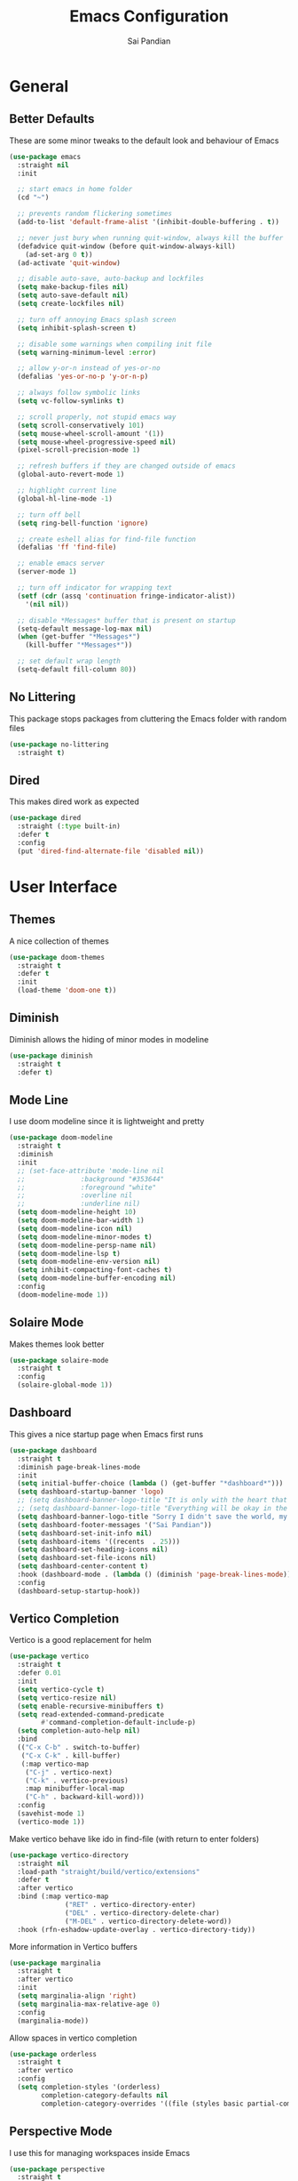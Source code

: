 #+TITLE: Emacs Configuration
#+AUTHOR: Sai Pandian
#+EMAIL: saipandian97@gmail.com
#+STARTUP: content

* General
** Better Defaults
These are some minor tweaks to the default look and behaviour of Emacs
#+begin_src emacs-lisp
(use-package emacs
  :straight nil
  :init

  ;; start emacs in home folder
  (cd "~")

  ;; prevents random flickering sometimes
  (add-to-list 'default-frame-alist '(inhibit-double-buffering . t))

  ;; never just bury when running quit-window, always kill the buffer
  (defadvice quit-window (before quit-window-always-kill)
    (ad-set-arg 0 t))
  (ad-activate 'quit-window)

  ;; disable auto-save, auto-backup and lockfiles
  (setq make-backup-files nil)
  (setq auto-save-default nil)
  (setq create-lockfiles nil)

  ;; turn off annoying Emacs splash screen
  (setq inhibit-splash-screen t)

  ;; disable some warnings when compiling init file
  (setq warning-minimum-level :error)

  ;; allow y-or-n instead of yes-or-no
  (defalias 'yes-or-no-p 'y-or-n-p)

  ;; always follow symbolic links
  (setq vc-follow-symlinks t)

  ;; scroll properly, not stupid emacs way
  (setq scroll-conservatively 101)
  (setq mouse-wheel-scroll-amount '(1))
  (setq mouse-wheel-progressive-speed nil)
  (pixel-scroll-precision-mode 1)

  ;; refresh buffers if they are changed outside of emacs
  (global-auto-revert-mode 1)

  ;; highlight current line
  (global-hl-line-mode -1)

  ;; turn off bell
  (setq ring-bell-function 'ignore)

  ;; create eshell alias for find-file function
  (defalias 'ff 'find-file)

  ;; enable emacs server
  (server-mode 1)

  ;; turn off indicator for wrapping text
  (setf (cdr (assq 'continuation fringe-indicator-alist))
	'(nil nil))
  
  ;; disable *Messages* buffer that is present on startup
  (setq-default message-log-max nil)
  (when (get-buffer "*Messages*")
    (kill-buffer "*Messages*"))

  ;; set default wrap length
  (setq-default fill-column 80))
#+end_src

** No Littering
This package stops packages from cluttering the Emacs folder with random files
#+begin_src emacs-lisp
(use-package no-littering
  :straight t)
#+end_src

** Dired
This makes dired work as expected
#+begin_src emacs-lisp
(use-package dired
  :straight (:type built-in)
  :defer t
  :config
  (put 'dired-find-alternate-file 'disabled nil))
#+end_src

* User Interface
** Themes
A nice collection of themes
#+begin_src emacs-lisp
(use-package doom-themes
  :straight t
  :defer t
  :init
  (load-theme 'doom-one t))
#+end_src

** Diminish
Diminish allows the hiding of minor modes in modeline
#+begin_src emacs-lisp
(use-package diminish
  :straight t
  :defer t)
#+end_src

** Mode Line
I use doom modeline since it is lightweight and pretty
#+begin_src emacs-lisp
(use-package doom-modeline
  :straight t
  :diminish
  :init
  ;; (set-face-attribute 'mode-line nil
  ;; 		      :background "#353644"
  ;; 		      :foreground "white"
  ;; 		      :overline nil
  ;; 		      :underline nil)
  (setq doom-modeline-height 10)
  (setq doom-modeline-bar-width 1)
  (setq doom-modeline-icon nil)
  (setq doom-modeline-minor-modes t)
  (setq doom-modeline-persp-name nil)
  (setq doom-modeline-lsp t)
  (setq doom-modeline-env-version nil)
  (setq inhibit-compacting-font-caches t)
  (setq doom-modeline-buffer-encoding nil)
  :config
  (doom-modeline-mode 1))
#+end_src

** Solaire Mode
Makes themes look better
#+begin_src emacs-lisp
(use-package solaire-mode
  :straight t
  :config
  (solaire-global-mode 1))
#+end_src

** Dashboard
This gives a nice startup page when Emacs first runs
#+begin_src emacs-lisp
(use-package dashboard
  :straight t
  :diminish page-break-lines-mode
  :init
  (setq initial-buffer-choice (lambda () (get-buffer "*dashboard*")))
  (setq dashboard-startup-banner 'logo)
  ;; (setq dashboard-banner-logo-title "It is only with the heart that one can see rightly; what is essential is invisible to the eye.")
  ;; (setq dashboard-banner-logo-title "Everything will be okay in the end; if it's not okay, it's not the end")
  (setq dashboard-banner-logo-title "Sorry I didn't save the world, my friend; I was too busy building mine again")
  (setq dashboard-footer-messages '("Sai Pandian"))
  (setq dashboard-set-init-info nil)
  (setq dashboard-items '((recents  . 25)))
  (setq dashboard-set-heading-icons nil)
  (setq dashboard-set-file-icons nil)
  (setq dashboard-center-content t)
  :hook (dashboard-mode . (lambda () (diminish 'page-break-lines-mode)))
  :config
  (dashboard-setup-startup-hook))
#+end_src

** Vertico Completion
Vertico is a good replacement for helm
#+begin_src emacs-lisp
(use-package vertico
  :straight t
  :defer 0.01
  :init
  (setq vertico-cycle t)
  (setq vertico-resize nil)
  (setq enable-recursive-minibuffers t)
  (setq read-extended-command-predicate
        #'command-completion-default-include-p)
  (setq completion-auto-help nil)
  :bind
  (("C-x C-b" . switch-to-buffer)
   ("C-x C-k" . kill-buffer)
   (:map vertico-map
	("C-j" . vertico-next)
	("C-k" . vertico-previous)
	:map minibuffer-local-map
	("C-h" . backward-kill-word)))
  :config
  (savehist-mode 1)
  (vertico-mode 1))
#+end_src

Make vertico behave like ido in find-file (with return to enter folders)
#+begin_src emacs-lisp
(use-package vertico-directory
  :straight nil
  :load-path "straight/build/vertico/extensions"
  :defer t
  :after vertico
  :bind (:map vertico-map
              ("RET" . vertico-directory-enter)
              ("DEL" . vertico-directory-delete-char)
              ("M-DEL" . vertico-directory-delete-word))
  :hook (rfn-eshadow-update-overlay . vertico-directory-tidy))
#+end_src

More information in Vertico buffers
#+begin_src emacs-lisp
(use-package marginalia
  :straight t
  :after vertico
  :init
  (setq marginalia-align 'right)
  (setq marginalia-max-relative-age 0)
  :config
  (marginalia-mode))
#+end_src

Allow spaces in vertico completion
#+begin_src emacs-lisp
(use-package orderless
  :straight t
  :after vertico
  :config
  (setq completion-styles '(orderless)
        completion-category-defaults nil
        completion-category-overrides '((file (styles basic partial-completion)))))
#+end_src

** Perspective Mode
I use this for managing workspaces inside Emacs
#+begin_src emacs-lisp
(use-package perspective
  :straight t
  :defer 0.01
  :bind
  (("C-x C-i" . persp-ibuffer)
   ("C-x x h" . persp-prev)
   ("C-x x l" . persp-next)
   ("C-x x s" . persp-switch)
   ("C-x x i" . persp-import)
   ("C-x x r" . persp-rename)
   ("C-x x C-l" . persp-state-load)
   ("C-x x C-s" . persp-state-save))
  :init
  ;; (custom-set-faces '(persp-selected-face ((t (:foreground "#FD7CC5")))))
  (setq persp-suppress-no-prefix-key-warning t)
  :config
  (use-package ibuffer :straight (:type built-in))
  (persp-mode 1))
#+end_src

* Key Bindings
** Evil
I am an ex-vim user so I use evil for my editing
#+begin_src emacs-lisp
(use-package evil
  :straight t
  :defer 0.01
  :init
  (setq evil-want-integration t) ;; This is optional since it's already set to t by default.
  (setq evil-want-keybinding nil)
  (setq evil-insert-state-message nil)
  (setq evil-visual-state-message nil)
  (setq evil-mode-line-format '(before . mode-line-front-space))
  (setq evil-normal-state-tag "NORMAL")
  (setq evil-insert-state-tag "INSERT")
  (setq evil-visual-state-tag "VISUAL")
  (setq evil-operator-state-tag "OPERATOR")
  (setq evil-motion-state-tag "MOTION")
  (setq evil-emacs-state-tag "EMACS")
  (setq evil-want-C-i-jump nil)
  (define-key key-translation-map (kbd "ESC") (kbd "C-g")) ;; make esc all-powerful
  :bind (("C-c h" . evil-window-left)
	     ("C-c j" . evil-window-down)
	     ("C-c k" . evil-window-up)
	     ("C-c l" . evil-window-right)
	     ("C-c H" . evil-window-move-far-left)
	     ("C-c J" . evil-window-move-very-bottom)
	     ("C-c K" . evil-window-move-very-top)
	     ("C-c L" . evil-window-move-far-right)
	     ("M-p"   . (lambda () (interactive) (yank-pop)))
	     (:map evil-insert-state-map ("C-k" . nil)))
  :config
  (evil-set-undo-system 'undo-redo)
  (evil-mode 1))
#+end_src

Evil collection fixes evil-mode in a lot of places
#+begin_src emacs-lisp
(use-package evil-collection
  :straight t
  :after evil
  :diminish evil-collection-unimpaired-mode
  :config
  (evil-collection-init)
  ;; need to refresh dashboard so evil bindings work in it
  (dashboard-refresh-buffer))
#+end_src

Port of vim commentary plugin
#+begin_src emacs-lisp
(use-package evil-commentary
  :straight t
  :after evil
  :diminish
  :config
  (evil-commentary-mode 1))
#+end_src

Port of vim surround plugin
#+begin_src emacs-lisp
(use-package evil-surround
  :straight t
  :after evil
  :config
  (global-evil-surround-mode 1))
#+end_src

** General
#+begin_src emacs-lisp
(use-package general
  :straight t
  :defer 0.01
  :config
  (general-override-mode))
#+end_src

** Which Key
Which key is useful for discoverability
#+begin_src emacs-lisp
(use-package which-key
  :straight t
  :defer 0.01
  :diminish
  :init
  (setq which-key-idle-delay 1)
  (setq which-key-idle-secondary-delay 0)
  :config
  (which-key-mode))
#+end_src

* Shells
** Exec Path From Shell
This simply gets the shell variable and path from default shell
#+begin_src emacs-lisp
(when (memq window-system '(mac ns x))
  (use-package exec-path-from-shell
    :straight t
    :defer 0.01
    :init
    (setq exec-path-from-shell-check-startup-files nil)
    :config
    (exec-path-from-shell-initialize)))
#+end_src

** Terminals
I use vterm as my terminal because it is a lot better than ansi-term. You will
need to have some dependencies installed for this, which can be done in mac with: 
brew install cmake libtool libvterm
#+begin_src emacs-lisp
(use-package vterm
  :straight t
  :defer t)
#+end_src

Multi-Vterm lets me manage multiple vterm buffers easily
#+begin_src emacs-lisp
(use-package multi-vterm
  :straight t
  :defer t
  :init
  (setq multi-vterm-buffer-name "vterm")
  :bind (("C-c t t" . multi-vterm)
	   ("C-c t e" . eshell)))
#+end_src

* Writing & Org
** Org Mode
I use org mode extensively so this is quite a long section...
#+begin_src emacs-lisp
(use-package org
  :straight t
  :defer t
  :diminish auto-fill-function visual-line-mode
  :hook ((org-mode . auto-fill-mode)
         (org-mode . visual-line-mode)
         (org-mode . display-line-numbers-mode)
	 (org-mode . show-paren-mode)
	 (org-mode . (lambda () (diminish 'org-indent-mode)))
	 (org-mode . electric-pair-mode)
	 (org-mode . (lambda ()
	               (setq-local electric-pair-inhibit-predicate
	          		   `(lambda (c)
	          		      (if (char-equal c ?<) t (,electric-pair-inhibit-predicate c)))))))
  
  :bind (("C-c a" . org-agenda)
         ("C-c c" . org-capture)
         ("C-c f f" . my/list-org-files))
  
  :init

  ;; agenda files, refile targets and drawer targets
  (setq org-agenda-files '("~/Dropbox/Org"))
  (setq org-refile-targets '((org-agenda-files :maxlevel . 1)))
  (setq org-log-into-drawer "LOGBOOK")

  ;; make custom function that refreshes org files
  (defun my/refresh-org-files ()
    (interactive)
    (setq org-agenda-files '("~/Dropbox/Org"))
    (setq org-refile-targets '((org-agenda-files :maxlevel . 1))))

  ;; make custom function to list all org files 
  (defun my/list-org-files ()
    (interactive)
    (let ((default-directory "~/Dropbox/Org/"))
      (call-interactively 'find-file)))

  ;; some general settings
  (setq org-outline-path-complete-in-steps nil)
  (setq org-refile-use-outline-path 'file)
  (setq org-refile-allow-creating-parent-nodes 'confirm)
  (setq org-hide-leading-stars nil)
  (setq org-startup-indented t)
  (setq org-hide-emphasis-markers t)
  (setq org-confirm-babel-evaluate nil)
  (setq org-src-fontify-natively t)
  (setq org-edit-src-content-indentation 0)
  (setq org-src-tab-acts-natively t)
  (setq org-agenda-default-appointment-duration 30)
  (setq org-log-done 'time)
  (setq org-ellipsis " ⌄")
  (setq org-export-with-smart-quotes t)

  (setq org-todo-keywords
        '((sequence "TODO" "WAIT" "SOMEDAY" "|" "DONE" "CANCELLED")))

  :config

  ;; better looking org-agenda
  (setq org-agenda-custom-commands
	'(("n" "All Agenda Items"
	   (
	    (agenda)
	    (todo "TODO")
	    (todo "WAIT")
	    (todo "SOMEDAY")
	    ))))
  (setq org-agenda-prefix-format
	(quote
	 ((agenda . "%-20c%?-13t% s")
          (timeline . "% s")
          (todo . "%-20:c ")
          (tags . "%-20c")
          (search . "%-20c"))))

  ;; evil bindings for org-agenda
  (eval-after-load 'org-agenda
    '(progn
       (evil-set-initial-state 'org-agenda-mode 'normal)
       (evil-define-key 'normal org-agenda-mode-map
	 (kbd "<RET>") 'org-agenda-switch-to
	 (kbd "\t") 'org-agenda-goto
	 "q" 'org-agenda-quit
	 "r" 'org-agenda-redo
	 "gr" 'org-agenda-redo
	 "f" 'org-agenda-later
	 "b" 'org-agenda-earlier
	 )))

  ;; org babel stuff
  (org-babel-do-load-languages 
   'org-babel-load-languages 
   '((emacs-lisp . t)
     (python     . t)))

  ;; hook goes here since org-babel-after-execute-hook is not available prior to loading org mode package
  (add-hook 'org-babel-after-execute-hook 'org-redisplay-inline-images)
  (add-to-list 'org-modules 'org-tempo t)
  (add-to-list 'org-modules 'org-habit t))
#+end_src

** Org Superstar
This enables nice looking icons in org-headings
#+begin_src emacs-lisp
(use-package org-superstar
  :straight t
  :defer t
  :init
  (setq org-superstar-configure-like-org-bullets t)
  :hook (org-mode . org-superstar-mode))
#+end_src

** Org Capture Templates
Some capture templates that suit my workflow
#+begin_src emacs-lisp
(setq org-capture-templates
      '(
	
	("t" "Task" entry (file+headline "~/Dropbox/Org/Inbox.org" "Tasks")
	 "** TODO %?" :kill-buffer t)
	
	("e" "Event" entry (file+headline "~/Dropbox/Org/Inbox.org" "Events")
	 "** %?\n%^T" :kill-buffer t)
	
	("n" "Note" entry (file+headline "~/Dropbox/Org/Inbox.org" "Notes")
	 "** %?" :kill-buffer t)
	
	))
#+end_src

** Org Roam
Org Roam is a great package akin to something like Obsidian.md and is very
useful for building a personal Wiki
#+begin_src emacs-lisp
(use-package org-roam
  :straight t
  :defer t
  :init

  (setq org-roam-v2-ack t)
  (setq org-roam-directory "~/Dropbox/Org/Wiki")

  ;; org-roam links buffer config
  (add-to-list 'display-buffer-alist
               '("\\*org-roam\\*"
                 (display-buffer-in-direction)
                 (direction . right)
                 (window-width . 0.33)
                 (window-height . fit-window-to-buffer)))

  ;; allows creating of new note without emacs then opening the note
  (defun org-roam-node-insert-immediate (arg &rest args)
    (interactive "P")
    (let ((args (cons arg args))
          (org-roam-capture-templates (list (append (car org-roam-capture-templates)
                                                    '(:immediate-finish t)))))
      (apply #'org-roam-node-insert args)))

  ;; change default capture template
  (setq org-roam-capture-templates
	'(("d" "default" plain
	   "%?"
	   :if-new (file+head "${slug}.org" "#+TITLE: ${title}\n#+STARTUP: overview\n#+FILETAGS: \n")
	   :unnarrowed t)))
  
  ;; make org links open in main window
  :hook (org-roam-mode . (lambda ()
			   (setf (cdr (assoc 'file org-link-frame-setup)) 'find-file)
			   (setq-local display-buffer--same-window-action
				       '(display-buffer-use-some-window
					 (main)))))
  :bind
  (("C-c n b" . org-roam-buffer-toggle)
   ("C-c n f" . org-roam-node-find)
   ("C-c n i" . org-roam-node-insert-immediate)
   ("C-c n I" . org-roam-node-insert)
   :map org-roam-mode-map
   ([mouse-1] . org-roam-preview-visit))
  :config
  (org-roam-setup))
#+end_src

Org Roam UI constructs a visual graph of my notes
#+begin_src emacs-lisp
(use-package org-roam-ui
  :straight t
  :defer t
  :diminish org-roam-ui-mode org-roam-ui-follow-mode
  :after org-roam
  :init
  (setq org-roam-ui-sync-theme t
        org-roam-ui-follow t
        org-roam-ui-update-on-save t
        org-roam-ui-open-on-start t))
#+end_src

** Flyspell
On the go spell-checking in Emacs You will need to install aspell on your system
for this to work. On MacOS: brew install aspell
#+begin_src emacs-lisp
(use-package flyspell
  :straight (:type built-in)
  :defer t
  :diminish flyspell-mode
  :init
  (setq ispell-program-name "/usr/bin/aspell")
  (setq ispell-dictionary "british"))
#+end_src

** PDF Tools
This lets me view PDFs in Emacs (better than simply with doc-view)
#+begin_src emacs-lisp
(use-package pdf-tools
  :straight t
  :defer t
  ;; :pin manual ;; don't reinstall when package updates
  :mode  ("\\.pdf\\'" . pdf-view-mode)
  :bind (:map pdf-view-mode-map ("C-s" . isearch-forward))
  :init
  (setq-default pdf-view-display-size 'fit-page)
  (setq mouse-wheel-follow-mouse t)
  (setq pdf-view-midnight-colors '("#ffffff" . "#000000"))
  :config
  (pdf-tools-install :no-query)
  (require 'pdf-occur))
#+end_src

* Programming
** General
Some general hooks and settings for programming
#+begin_src emacs-lisp
(use-package prog-mode
  :straight (:type built-in)
  :defer t
  :hook ((prog-mode . display-fill-column-indicator-mode)
	     (prog-mode . display-line-numbers-mode)
	     (prog-mode . hs-minor-mode)
	     (prog-mode . show-paren-mode)
	     (prog-mode . electric-pair-mode)
	     (prog-mode . (lambda () (diminish 'hs-minor-mode)))))
#+end_src

** Magit
Magit is a wonderful git frontend for emacs
#+begin_src emacs-lisp
(use-package magit
  :straight t
  :defer t
  :bind ("C-x g" . magit-status)
  :init
  ;; add some code to auto kill magit diff buffers after committing
  (defun kill-magit-diff-buffer-in-current-repo (&rest _)
    "Delete the magit-diff buffer related to the current repo"
    (let ((magit-diff-buffer-in-current-repo
           (magit-mode-get-buffer 'magit-diff-mode)))
      (kill-buffer magit-diff-buffer-in-current-repo)))
  :hook (git-commit-setup . (lambda () (add-hook 'with-editor-post-finish-hook
						 #'kill-magit-diff-buffer-in-current-repo
						 nil t))))
#+end_src

** Treesitter
I use treesitter for syntax highlighting
#+begin_src emacs-lisp
(use-package tree-sitter
  :defer t
  :straight t
  :diminish
  :hook (python-mode . tree-sitter-hl-mode)
  :config
  (use-package tree-sitter-langs :straight t))
#+end_src

** Auto-Completion
I use company-mode for a modern-looking auto-completion setup
#+begin_src emacs-lisp
(use-package company
  :straight t
  :defer t
  :diminish
  :init
  (setq company-idle-delay 0)
  (setq company-minimum-prefix-length 1)
  (setq company-tooltip-align-annotations t)
  (setq company-tooltip-limit 8)
  (setq tab-always-indent t)
  :hook ((prog-mode . company-mode)
	     (tex-mode  . company-mode)
	     (org-mode  . company-mode))
  :config
  (company-mode 1)
  (company-tng-mode)
  (delete 'company-dabbrev company-backends))
#+end_src

** Syntax Checking
I am replacing flycheck with the built-in flymake
#+begin_src emacs-lisp
(use-package flymake
  :straight (:type built-in)
  :defer t
  :diminish flymake-mode
  :init
  (setq flymake-start-on-flymake-mode t)
  (setq flymake-no-changes-timeout 1)
  :config
  (general-define-key
   :keymaps 'prog-mode-map
   :prefix lsp-keymap-prefix
   "e" '(:ignore t :which-key "errors")
   "en" '(flymake-goto-next-error :which-key "next error")
   "ep" '(flymake-goto-prev-error :which-key "previous error")
   "el" '(flymake-show-buffer-diagnostics :which-key "list all errors")
   "et" '(flymake-mode :which-key "toggle linting")
   "eb" '(flymake-running-backends :which-key "list running backends")))
#+end_src

** Neotree
Provides tree view
#+begin_src emacs-lisp
(use-package neotree
  :straight t
  :defer t
  :bind ("C-x t" . neotree-toggle)
  :init
  (setq neo-theme (if (display-graphic-p) 'icons 'arrow))
  (setq neo-show-hidden-files t)
  :config
  (general-define-key
   :keymaps '(prog-mode-map neotree-mode-map)
   :prefix lsp-keymap-prefix
   "t" '(:ignore t :which-key "tree")
   "tt" '(neotree-toggle :which-key "toggle filetree")
   "td" '(neotree-dir :which-key "change tree root directory")
   "tr" '(neotree-refresh :which-key "refresh filetree")))
#+end_src

** LSP Mode
Language servers handle most of my languages
#+begin_src emacs-lisp
(use-package lsp-mode
  :straight t
  :defer t
  :diminish lsp-mode
  :hook (lsp-mode . lsp-enable-which-key-integration)
  :commands (lsp lsp-deferred)
  :init
  (setq lsp-keymap-prefix "C-l")
  (setq lsp-modeline-diagnostics-enable nil)
  (setq lsp-prefer-flymake t)
  (setq lsp-signature-auto-activate t)
  (setq lsp-signature-doc-lines 1)
  (setq lsp-signature-render-documentation nil)
  (setq read-process-output-max (* 1024 1024))
  (setq lsp-headerline-breadcrumb-icons-enable nil)
  :bind (:map lsp-mode-map (("M-]" . lsp-find-definition)
			        ("M-[" . xref-pop-marker-stack))))
#+end_src

** Highlight Indent Guides
This displays indent guides
#+begin_src emacs-lisp
(use-package highlight-indent-guides
  :straight t
  :diminish
  :defer t
  :init
  (setq highlight-indent-guides-method 'bitmap)
  :hook (prog-mode . highlight-indent-guides-mode))
#+end_src

** Apheleia
I use this to format code (when the lsp-server can't do it by itself)
#+begin_src emacs-lisp
(use-package apheleia
  :straight (:host github :repo "raxod502/apheleia")
  :defer t
  :hook (python-mode . (lambda () (general-define-key
				   :keymaps 'python-mode-map
				   :prefix lsp-keymap-prefix
				   "=" '(:ignore t :which-key "formatting")
				   "==" '(apheleia-format-buffer :which-key "format buffer")))))
#+end_src

** Python
I use the pyright server for Python which needs npm installed
To use dap mode with python, you need to run: pip install debugpy 
#+begin_src emacs-lisp
(use-package lsp-pyright
  :straight t
  :defer t
  :diminish eldoc-mode
  :hook (python-mode . lsp-deferred)
  :config
  (add-hook 'conda-postactivate-hook (lambda () (lsp-restart-workspace)))
  (add-hook 'conda-postdeactivate-hook (lambda () (lsp-restart-workspace))))
#+end_src

Conda handles switching virtual environments
#+BEGIN_SRC emacs-lisp
(use-package conda
  :straight t
  :defer t
  :init
  (setq conda-anaconda-home (expand-file-name "~/miniconda3"))
  (setq conda-env-home-directory (expand-file-name "~/miniconda3"))
  :config
  (conda-env-initialize-interactive-shells)
  (conda-env-initialize-eshell))
#+END_SRC

Turn off annoying python start message
#+begin_src emacs-lisp
(setq python-indent-guess-indent-offset-verbose nil)
#+end_src

Get nice sphinx doc generation
#+begin_src emacs-lisp
(use-package sphinx-doc
  :straight t
  :defer t
  :diminish sphinx-doc-mode
  :hook (python-mode . sphinx-doc-mode))
#+end_src

** Emacs IPython Notebook
Jupyter notebook support in Emacs. For dataframes, do:
pd.set_option('expand_frame_repr', False)
#+begin_src emacs-lisp
(use-package ein-notebook
  :straight (ein :type git :host github :repo "millejoh/emacs-ipython-notebook" :build (:not native-compile))
  :defer t
  ;; disable fill column and auto-complete
  :hook ((ein:ipynb-mode . (lambda ()
			       (display-fill-column-indicator-mode -1)
			       (company-mode -1)
			       (solaire-mode -1)))
	     (poly-ein-mode .  (lambda ()
			       (display-fill-column-indicator-mode -1)
			       (company-mode -1)
			       (solaire-mode -1))))
  :init
  (setq ein:worksheet-enable-undo t) ;; enable undoing inside cells
  (setq ein:output-area-inlined-images t) ;; allow inline images
  (setq ein:markdown-header-scaling t) ;; disable different sized headings
  (setq ein:markdown-enable-math t) ;; allow latex math in markdown cells
  (custom-set-faces  ;; make background of cells darker and change font colour
   '(ein-codecell-input-area-face ((t (:foreground "#23242f"))))
   '(ein:codecell-input-area-face ((t (:extend t :background "#23242f"))))
   '(ein-markdowncell-input-area-face ((t (:foreground "#23242f"))))
   '(ein:markdowncell-input-area-face ((t (:extend t :background "#23242f")))))
  
  ;; suppress all warnings
  (setq warning-suppress-log-types '((ein) (ein)))
  (setq warning-suppress-types '((ein)))

  ;; evil keybindings
  :bind (:map ein:notebook-mode-map
	      (("M-d" . ein:worksheet-kill-cell-km)
	       ("M-y" . ein:worksheet-copy-cell-km)
           ("M-p" . ein:worksheet-yank-cell-km)
           ("M-d" . ein:worksheet-kill-cell-km)
           ("M-o" . ein:worksheet-insert-cell-below-km)
           ("M-O" . ein:worksheet-insert-cell-above-km)
           ("C-j" . ein:worksheet-goto-next-input-km)
           ("C-k" . ein:worksheet-goto-prev-input-km)
           ("M-h" . ein:notebook-worksheet-move-prev-km)
           ("M-j" . ein:worksheet-move-cell-down-km)
           ("M-k" . ein:worksheet-move-cell-up-km)
           ("M-l" . ein:notebook-worksheet-move-next-km)
	       ("M-t" . ein:worksheet-toggle-output-km)
	       ("C-c x" . ein:worksheet-clear-output-km)
	       ("C-c X" . ein:worksheet-clear-all-output-km)
	       ("C-o" . ein:console-open-km)
	       ("M-s" . ein:worksheet-split-cell-at-point-km)
	       ("M-u" . ein:worksheet-toggle-cell-type-km)
	       ("C-c q" . ein:notebook-kernel-interrupt-command)
	       ("C-<return>" . ein:worksheet-execute-cell-km)
	       ("S-<return>" . ein:worksheet-execute-cell-and-goto-next-km))))
#+end_src

** LaTeX
I use the TexLab language server for LaTeX
Install using: brew install texlab
#+begin_src emacs-lisp
(use-package lsp-latex
  :straight t
  :defer t
  :hook ((tex-mode . lsp-deferred)
	   (tex-mode . (lambda () (require 'lsp-latex)))
	   (latex-mode . lsp-deferred)
	   (bibtex-mode . lsp-deferred)
	   (latex-mode . (lambda () 
			 (define-key tex-mode-map (kbd "C-c C-c") 'my/latex-build)
			 (define-key tex-mode-map (kbd "C-c C-v") 'my/open-pdf)))
	   (latex-mode . auto-fill-mode)
	   (latex-mode . visual-line-mode)
	   (latex-mode . display-fill-column-indicator-mode)
	   (latex-mode . display-line-numbers-mode)
	   (bibtex-mode . display-line-numbers-mode))
  :init
  (setq lsp-latex-lint-on-change t)
  (setq lsp-latex-lint-on-save t)
  (setq lsp-latex-texlab-executable "~/.cargo/bin/texlab")

  ;; function to open pdf associated with tex file
  (defun my/open-pdf ()
    (interactive)
    ;; can do find-file instead of browse-url to open inside emacs
    (browse-url (replace-regexp-in-string ".tex" ".pdf" (buffer-name))))
  
  ;; function to save and build latex file
  (defun my/latex-build ()
    (interactive)
    (save-buffer)
    (lsp-latex-build)))
#+end_src

** C/C++
I use the clangd server for C++.
Install using: brew install llvm
Make sure llvm is on your path.
#+begin_src emacs-lisp
;; (use-package cc-mode
;;   :straight (:type built-in)
;;   :defer t
;;   :hook (c++-mode . lsp-deferred)
;;   :init
;;   (setq c-default-style "linux"))
#+end_src

